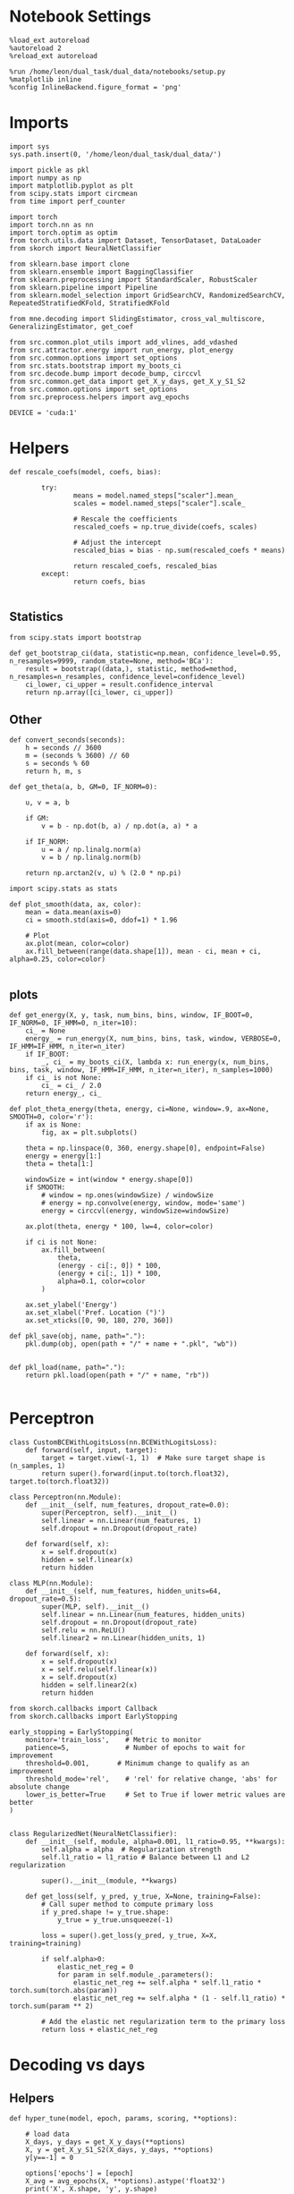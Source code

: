 #+STARTUP: fold
#+PROPERTY: header-args:ipython :results both :exports both :async yes :session decoder :kernel dual_data

* Notebook Settings

#+begin_src ipython
  %load_ext autoreload
  %autoreload 2
  %reload_ext autoreload

  %run /home/leon/dual_task/dual_data/notebooks/setup.py
  %matplotlib inline
  %config InlineBackend.figure_format = 'png'
#+end_src

#+RESULTS:
: The autoreload extension is already loaded. To reload it, use:
:   %reload_ext autoreload
: Python exe
: /home/leon/mambaforge/envs/dual_data/bin/python

* Imports

#+begin_src ipython
  import sys
  sys.path.insert(0, '/home/leon/dual_task/dual_data/')

  import pickle as pkl
  import numpy as np
  import matplotlib.pyplot as plt
  from scipy.stats import circmean
  from time import perf_counter

  import torch
  import torch.nn as nn
  import torch.optim as optim
  from torch.utils.data import Dataset, TensorDataset, DataLoader
  from skorch import NeuralNetClassifier

  from sklearn.base import clone
  from sklearn.ensemble import BaggingClassifier
  from sklearn.preprocessing import StandardScaler, RobustScaler
  from sklearn.pipeline import Pipeline
  from sklearn.model_selection import GridSearchCV, RandomizedSearchCV, RepeatedStratifiedKFold, StratifiedKFold

  from mne.decoding import SlidingEstimator, cross_val_multiscore, GeneralizingEstimator, get_coef

  from src.common.plot_utils import add_vlines, add_vdashed
  from src.attractor.energy import run_energy, plot_energy
  from src.common.options import set_options
  from src.stats.bootstrap import my_boots_ci
  from src.decode.bump import decode_bump, circcvl
  from src.common.get_data import get_X_y_days, get_X_y_S1_S2
  from src.common.options import set_options
  from src.preprocess.helpers import avg_epochs

  DEVICE = 'cuda:1'
#+end_src

#+RESULTS:

* Helpers
#+begin_src ipython
  def rescale_coefs(model, coefs, bias):

          try:
                  means = model.named_steps["scaler"].mean_
                  scales = model.named_steps["scaler"].scale_

                  # Rescale the coefficients
                  rescaled_coefs = np.true_divide(coefs, scales)

                  # Adjust the intercept
                  rescaled_bias = bias - np.sum(rescaled_coefs * means)

                  return rescaled_coefs, rescaled_bias
          except:
                  return coefs, bias

#+end_src

#+RESULTS:

** Statistics
#+begin_src ipython
  from scipy.stats import bootstrap

  def get_bootstrap_ci(data, statistic=np.mean, confidence_level=0.95, n_resamples=9999, random_state=None, method='BCa'):
      result = bootstrap((data,), statistic, method=method, n_resamples=n_resamples, confidence_level=confidence_level)
      ci_lower, ci_upper = result.confidence_interval
      return np.array([ci_lower, ci_upper])
#+end_src

#+RESULTS:

** Other
#+begin_src ipython
def convert_seconds(seconds):
    h = seconds // 3600
    m = (seconds % 3600) // 60
    s = seconds % 60
    return h, m, s
#+end_src

#+RESULTS:

#+begin_src ipython
def get_theta(a, b, GM=0, IF_NORM=0):

    u, v = a, b

    if GM:
        v = b - np.dot(b, a) / np.dot(a, a) * a

    if IF_NORM:
        u = a / np.linalg.norm(a)
        v = b / np.linalg.norm(b)

    return np.arctan2(v, u) % (2.0 * np.pi)
#+end_src

#+RESULTS:

#+begin_src ipython
import scipy.stats as stats

def plot_smooth(data, ax, color):
    mean = data.mean(axis=0)
    ci = smooth.std(axis=0, ddof=1) * 1.96

    # Plot
    ax.plot(mean, color=color)
    ax.fill_between(range(data.shape[1]), mean - ci, mean + ci, alpha=0.25, color=color)

#+end_src

#+RESULTS:

** plots
#+begin_src ipython
  def get_energy(X, y, task, num_bins, bins, window, IF_BOOT=0, IF_NORM=0, IF_HMM=0, n_iter=10):
      ci_ = None
      energy_ = run_energy(X, num_bins, bins, task, window, VERBOSE=0, IF_HMM=IF_HMM, n_iter=n_iter)
      if IF_BOOT:
          _, ci_ = my_boots_ci(X, lambda x: run_energy(x, num_bins, bins, task, window, IF_HMM=IF_HMM, n_iter=n_iter), n_samples=1000)
      if ci_ is not None:
          ci_ = ci_ / 2.0
      return energy_, ci_
#+end_src

#+RESULTS:

#+begin_src ipython
def plot_theta_energy(theta, energy, ci=None, window=.9, ax=None, SMOOTH=0, color='r'):
    if ax is None:
        fig, ax = plt.subplots()

    theta = np.linspace(0, 360, energy.shape[0], endpoint=False)
    energy = energy[1:]
    theta = theta[1:]

    windowSize = int(window * energy.shape[0])
    if SMOOTH:
        # window = np.ones(windowSize) / windowSize
        # energy = np.convolve(energy, window, mode='same')
        energy = circcvl(energy, windowSize=windowSize)

    ax.plot(theta, energy * 100, lw=4, color=color)

    if ci is not None:
        ax.fill_between(
            theta,
            (energy - ci[:, 0]) * 100,
            (energy + ci[:, 1]) * 100,
            alpha=0.1, color=color
        )

    ax.set_ylabel('Energy')
    ax.set_xlabel('Pref. Location (°)')
    ax.set_xticks([0, 90, 180, 270, 360])
#+end_src

#+RESULTS:

#+begin_src ipython
def pkl_save(obj, name, path="."):
    pkl.dump(obj, open(path + "/" + name + ".pkl", "wb"))


def pkl_load(name, path="."):
    return pkl.load(open(path + "/" + name, "rb"))

#+end_src

#+RESULTS:

* Perceptron

#+begin_src ipython
class CustomBCEWithLogitsLoss(nn.BCEWithLogitsLoss):
    def forward(self, input, target):
        target = target.view(-1, 1)  # Make sure target shape is (n_samples, 1)
        return super().forward(input.to(torch.float32), target.to(torch.float32))
#+end_src

#+RESULTS:

#+begin_src ipython :tangle ../src/decode/perceptron.py
class Perceptron(nn.Module):
    def __init__(self, num_features, dropout_rate=0.0):
        super(Perceptron, self).__init__()
        self.linear = nn.Linear(num_features, 1)
        self.dropout = nn.Dropout(dropout_rate)

    def forward(self, x):
        x = self.dropout(x)
        hidden = self.linear(x)
        return hidden
#+end_src

#+RESULTS:

#+begin_src ipython
  class MLP(nn.Module):
      def __init__(self, num_features, hidden_units=64, dropout_rate=0.5):
          super(MLP, self).__init__()
          self.linear = nn.Linear(num_features, hidden_units)
          self.dropout = nn.Dropout(dropout_rate)
          self.relu = nn.ReLU()
          self.linear2 = nn.Linear(hidden_units, 1)

      def forward(self, x):
          x = self.dropout(x)
          x = self.relu(self.linear(x))
          x = self.dropout(x)
          hidden = self.linear2(x)
          return hidden
#+end_src

#+RESULTS:


#+begin_src ipython
from skorch.callbacks import Callback
from skorch.callbacks import EarlyStopping

early_stopping = EarlyStopping(
    monitor='train_loss',    # Metric to monitor
    patience=5,              # Number of epochs to wait for improvement
    threshold=0.001,       # Minimum change to qualify as an improvement
    threshold_mode='rel',    # 'rel' for relative change, 'abs' for absolute change
    lower_is_better=True     # Set to True if lower metric values are better
)

#+end_src

#+RESULTS:


#+begin_src ipython
class RegularizedNet(NeuralNetClassifier):
    def __init__(self, module, alpha=0.001, l1_ratio=0.95, **kwargs):
        self.alpha = alpha  # Regularization strength
        self.l1_ratio = l1_ratio # Balance between L1 and L2 regularization

        super().__init__(module, **kwargs)

    def get_loss(self, y_pred, y_true, X=None, training=False):
        # Call super method to compute primary loss
        if y_pred.shape != y_true.shape:
            y_true = y_true.unsqueeze(-1)

        loss = super().get_loss(y_pred, y_true, X=X, training=training)

        if self.alpha>0:
            elastic_net_reg = 0
            for param in self.module_.parameters():
                elastic_net_reg += self.alpha * self.l1_ratio * torch.sum(torch.abs(param))
                elastic_net_reg += self.alpha * (1 - self.l1_ratio) * torch.sum(param ** 2)

        # Add the elastic net regularization term to the primary loss
        return loss + elastic_net_reg
#+end_src

#+RESULTS:

* Decoding vs days
** Helpers

#+begin_src ipython
  def hyper_tune(model, epoch, params, scoring, **options):

      # load data
      X_days, y_days = get_X_y_days(**options)
      X, y = get_X_y_S1_S2(X_days, y_days, **options)
      y[y==-1] = 0

      options['epochs'] = [epoch]
      X_avg = avg_epochs(X, **options).astype('float32')
      print('X', X.shape, 'y', y.shape)

      # Perform grid search
      grid = GridSearchCV(model, params, refit=True, cv=5, scoring=scoring, n_jobs=30)
      start = perf_counter()
      print('hyperparam fitting ...')
      grid.fit(X_avg, y)
      end = perf_counter()
      print("Elapsed (with compilation) = %dh %dm %ds" % convert_seconds(end - start))

      best_model = grid.best_estimator_
      best_params = grid.best_params_
      print(best_params)

      # if refit true the best model is refitted to the whole dataset
      coefs = best_model.named_steps['net'].module_.linear.weight.data.cpu().detach().numpy()[0]
      bias = best_model.named_steps['net'].module_.linear.bias.data.cpu().detach().numpy()[0]

      coefs, bias = rescale_coefs(best_model, coefs, bias)

      # print('Computing overlaps')
      # X_T = torch.transpose(torch.tensor(X, device=DEVICE), 1, 2).to(torch.float32)
      # overlaps = best_model.named_steps['net'].module_(X_T).detach().cpu().numpy()
      overlaps = (np.swapaxes(X, 1, -1) @ coefs + bias) / np.linalg.norm(coefs)

      # cv = 5
      cv = RepeatedStratifiedKFold(n_splits=5, n_repeats=10)
      # cross validated scores
      print('Computing cv scores ...')
      estimator = SlidingEstimator(clone(best_model), n_jobs=1,
                                  scoring=scoring, verbose=False)
      scores = cross_val_multiscore(estimator, X.astype('float32'), y,
                                  cv=cv, n_jobs=-1, verbose=False)
      end = perf_counter()
      print("Elapsed (with compilation) = %dh %dm %ds" % convert_seconds(end - start))

      return overlaps, scores, coefs, bias
#+end_src

#+RESULTS:

#+begin_src ipython
  def get_bagged_coefs(clf, n_estimators):
      coefs_list = []
      bias_list = []
      for i in range(n_estimators):
          model = clf.estimators_[i]
          coefs = model.named_steps['net'].module_.linear.weight.data.cpu().detach().numpy()[0]
          bias = model.named_steps['net'].module_.linear.bias.data.cpu().detach().numpy()[0]

          coefs, bias = rescale_coefs(model, coefs, bias)

          coefs_list.append(coefs)
          bias_list.append(bias)

      return np.array(coefs_list).mean(0), np.array(bias_list).mean(0)
#+end_src

#+RESULTS:

#+begin_src ipython
from sklearn.base import BaseEstimator, TransformerMixin

class LinearLayerScorer(BaseEstimator, TransformerMixin):
    def __init__(self, model):
        self.model = model

    def fit(self, X, y=None):
        return self

    def transform(self, X, y=None):
        # Ensure the model is in evaluation mode
        self.model.net.module_.eval()
        with torch.no_grad():
            # Retrieve the linear layer from the model
            linear_layer = self.model.net.module_.linear
            # Compute the output of the linear layer
            linear_output = linear_layer(torch.tensor(X, dtype=torch.float32))
        return -linear_output.numpy()
#+end_src

#+RESULTS:

** Parameters

#+begin_src ipython
  mice = ['ChRM04','JawsM15', 'JawsM18', 'ACCM03', 'ACCM04']
  tasks = ['DPA', 'DualGo', 'DualNoGo']

  kwargs = {
      'mouse': 'JawsM18',
      'trials': '', 'reload': 0, 'data_type': 'dF', 'preprocess': False,
      'scaler_BL': 'robust', 'avg_noise':True, 'unit_var_BL':False,
      'random_state': None, 'T_WINDOW': 0.0,
      'l1_ratio': 0.95,
  }
#+end_src

#+RESULTS:

** Fit

#+begin_src ipython

    options = set_options(**kwargs)
    options['day'] = 1
    X_days, y_days = get_X_y_days(**options)
    X_data, y_data = get_X_y_S1_S2(X_days, y_days, **options)

    net = RegularizedNet(
        module=Perceptron,
        module__num_features=X_data.shape[1],
        module__dropout_rate=0.0,
        alpha=0.01,
        l1_ratio=options['l1_ratio'],
        criterion=CustomBCEWithLogitsLoss,
        optimizer=optim.Adam,
        optimizer__lr=0.1,
        max_epochs=1000,
        callbacks=[early_stopping],
        train_split=None,
        iterator_train__shuffle=False,  # Ensure the data is shuffled each epoch
        verbose=0,
        device= DEVICE if torch.cuda.is_available() else 'cpu',  # Assuming you might want to use CUDA
    )

    pipe = []
    # pipe.append(("scaler", StandardScaler()))
    pipe.append(("net", net))
    pipe = Pipeline(pipe)
#+end_src

#+RESULTS:
: Loading files from /home/leon/dual_task/dual_data/data/JawsM18
: DATA: FEATURES sample TASK DualGo TRIALS  DAYS 1 LASER 0

#+begin_src ipython
  params = {
      'net__alpha': np.logspace(-4, 4, 10),
      # 'net__l1_ratio': np.linspace(0, 1, 10),
      # 'net__module__dropout_rate': np.linspace(0, 1, 10),
  }

  scores_sample = []
  overlaps_sample = []
  coefs_sample = []
  bias_sample = []

  scores_dist = []
  overlaps_dist = []
  coefs_dist = []
  bias_dist = []

  scores_choice = []
  overlaps_choice = []
  coefs_choice = []
  bias_choice = []

  options['reload'] = 0
  options['task'] = 'Dual'
  scoring = 'f1_weighted'

  # days = ['first', 'last']
  days = np.arange(1, options['n_days']+1)

  for day in days:
      options['day'] = day

      # options['task'] = 'all'
      options['features'] = 'sample'
      overlaps, scores, coefs, bias = hyper_tune(pipe, epoch='ED', params=params, scoring=scoring, **options)

      scores_sample.append(scores)
      overlaps_sample.append(overlaps)
      coefs_sample.append(coefs)
      bias_sample.append(bias)

      options['task'] = 'Dual'
      options['features'] = 'distractor'
      overlaps, scores, coefs, bias = hyper_tune(pipe, epoch='MD', params=params, scoring=scoring, **options)

      scores_dist.append(scores)
      overlaps_dist.append(overlaps)
      coefs_dist.append(coefs)
      bias_dist.append(bias)

      # options['task'] = 'all'
      options['features'] = 'choice'
      overlaps, scores, coefs, bias = hyper_tune(pipe, epoch='CHOICE', params=params, scoring=scoring, **options)

      scores_choice.append(scores)
      overlaps_choice.append(overlaps)
      coefs_choice.append(coefs)
      bias_choice.append(bias)
#+end_src

#+RESULTS:
#+begin_example
  Loading files from /home/leon/dual_task/dual_data/data/JawsM18
  DATA: FEATURES sample TASK Dual TRIALS  DAYS 1 LASER 0
  X (64, 444, 84) y (64,)
  hyperparam fitting ...
  Elapsed (with compilation) = 0h 0m 18s
  {'net__alpha': 0.005994842503189409}
  Computing cv scores ...
  Elapsed (with compilation) = 0h 2m 9s
  Loading files from /home/leon/dual_task/dual_data/data/JawsM18
  DATA: FEATURES distractor TASK Dual TRIALS  DAYS 1 LASER 0
  X (64, 444, 84) y (64,)
  hyperparam fitting ...
  Elapsed (with compilation) = 0h 0m 17s
  {'net__alpha': 0.046415888336127774}
  Computing cv scores ...
  Elapsed (with compilation) = 0h 0m 57s
  Loading files from /home/leon/dual_task/dual_data/data/JawsM18
  DATA: FEATURES choice TASK Dual TRIALS  DAYS 1 LASER 0
  X (64, 444, 84) y (64,)
  hyperparam fitting ...
  Elapsed (with compilation) = 0h 0m 17s
  {'net__alpha': 0.005994842503189409}
  Computing cv scores ...
  Elapsed (with compilation) = 0h 1m 43s
  Loading files from /home/leon/dual_task/dual_data/data/JawsM18
  DATA: FEATURES sample TASK Dual TRIALS  DAYS 2 LASER 0
  X (64, 444, 84) y (64,)
  hyperparam fitting ...
  Elapsed (with compilation) = 0h 0m 18s
  {'net__alpha': 0.046415888336127774}
  Computing cv scores ...
  Elapsed (with compilation) = 0h 0m 58s
  Loading files from /home/leon/dual_task/dual_data/data/JawsM18
  DATA: FEATURES distractor TASK Dual TRIALS  DAYS 2 LASER 0
  X (64, 444, 84) y (64,)
  hyperparam fitting ...
  Elapsed (with compilation) = 0h 0m 17s
  {'net__alpha': 0.000774263682681127}
  Computing cv scores ...
  Elapsed (with compilation) = 0h 1m 20s
  Loading files from /home/leon/dual_task/dual_data/data/JawsM18
  DATA: FEATURES choice TASK Dual TRIALS  DAYS 2 LASER 0
  X (64, 444, 84) y (64,)
  hyperparam fitting ...
  Elapsed (with compilation) = 0h 0m 17s
  {'net__alpha': 0.046415888336127774}
  Computing cv scores ...
  Elapsed (with compilation) = 0h 0m 58s
  Loading files from /home/leon/dual_task/dual_data/data/JawsM18
  DATA: FEATURES sample TASK Dual TRIALS  DAYS 3 LASER 0
  X (64, 444, 84) y (64,)
  hyperparam fitting ...
  Elapsed (with compilation) = 0h 0m 18s
  {'net__alpha': 0.000774263682681127}
  Computing cv scores ...
  Elapsed (with compilation) = 0h 1m 19s
  Loading files from /home/leon/dual_task/dual_data/data/JawsM18
  DATA: FEATURES distractor TASK Dual TRIALS  DAYS 3 LASER 0
  X (64, 444, 84) y (64,)
  hyperparam fitting ...
  Elapsed (with compilation) = 0h 0m 17s
  {'net__alpha': 0.046415888336127774}
  Computing cv scores ...
  Elapsed (with compilation) = 0h 0m 57s
  Loading files from /home/leon/dual_task/dual_data/data/JawsM18
  DATA: FEATURES choice TASK Dual TRIALS  DAYS 3 LASER 0
  X (64, 444, 84) y (64,)
  hyperparam fitting ...
  Elapsed (with compilation) = 0h 0m 17s
  {'net__alpha': 0.046415888336127774}
  Computing cv scores ...
  Elapsed (with compilation) = 0h 0m 57s
  Loading files from /home/leon/dual_task/dual_data/data/JawsM18
  DATA: FEATURES sample TASK Dual TRIALS  DAYS 4 LASER 0
  X (64, 444, 84) y (64,)
  hyperparam fitting ...
  Elapsed (with compilation) = 0h 0m 18s
  {'net__alpha': 0.005994842503189409}
  Computing cv scores ...
  Elapsed (with compilation) = 0h 2m 0s
  Loading files from /home/leon/dual_task/dual_data/data/JawsM18
  DATA: FEATURES distractor TASK Dual TRIALS  DAYS 4 LASER 0
  X (64, 444, 84) y (64,)
  hyperparam fitting ...
  Elapsed (with compilation) = 0h 0m 17s
  {'net__alpha': 9.999999999999999e-05}
  Computing cv scores ...
  Elapsed (with compilation) = 0h 1m 20s
  Loading files from /home/leon/dual_task/dual_data/data/JawsM18
  DATA: FEATURES choice TASK Dual TRIALS  DAYS 4 LASER 0
  X (64, 444, 84) y (64,)
  hyperparam fitting ...
  Elapsed (with compilation) = 0h 0m 18s
  {'net__alpha': 0.000774263682681127}
  Computing cv scores ...
  Elapsed (with compilation) = 0h 1m 24s
  Loading files from /home/leon/dual_task/dual_data/data/JawsM18
  DATA: FEATURES sample TASK Dual TRIALS  DAYS 5 LASER 0
  X (64, 444, 84) y (64,)
  hyperparam fitting ...
  Elapsed (with compilation) = 0h 0m 18s
  {'net__alpha': 0.046415888336127774}
  Computing cv scores ...
  Elapsed (with compilation) = 0h 0m 58s
  Loading files from /home/leon/dual_task/dual_data/data/JawsM18
  DATA: FEATURES distractor TASK Dual TRIALS  DAYS 5 LASER 0
  X (64, 444, 84) y (64,)
  hyperparam fitting ...
  Elapsed (with compilation) = 0h 0m 17s
  {'net__alpha': 9.999999999999999e-05}
  Computing cv scores ...
  Elapsed (with compilation) = 0h 1m 15s
  Loading files from /home/leon/dual_task/dual_data/data/JawsM18
  DATA: FEATURES choice TASK Dual TRIALS  DAYS 5 LASER 0
  X (64, 444, 84) y (64,)
  hyperparam fitting ...
  Elapsed (with compilation) = 0h 0m 17s
  {'net__alpha': 0.000774263682681127}
  Computing cv scores ...
  Elapsed (with compilation) = 0h 1m 21s
  Loading files from /home/leon/dual_task/dual_data/data/JawsM18
  DATA: FEATURES sample TASK Dual TRIALS  DAYS 6 LASER 0
  X (64, 444, 84) y (64,)
  hyperparam fitting ...
  Elapsed (with compilation) = 0h 0m 18s
  {'net__alpha': 0.005994842503189409}
  Computing cv scores ...
  Elapsed (with compilation) = 0h 1m 58s
  Loading files from /home/leon/dual_task/dual_data/data/JawsM18
  DATA: FEATURES distractor TASK Dual TRIALS  DAYS 6 LASER 0
  X (64, 444, 84) y (64,)
  hyperparam fitting ...
  Elapsed (with compilation) = 0h 0m 17s
  {'net__alpha': 0.046415888336127774}
  Computing cv scores ...
  Elapsed (with compilation) = 0h 0m 57s
  Loading files from /home/leon/dual_task/dual_data/data/JawsM18
  DATA: FEATURES choice TASK Dual TRIALS  DAYS 6 LASER 0
  X (64, 444, 84) y (64,)
  hyperparam fitting ...
  Elapsed (with compilation) = 0h 0m 17s
  {'net__alpha': 0.046415888336127774}
  Computing cv scores ...
  Elapsed (with compilation) = 0h 0m 57s
#+end_example

#+begin_src ipython
  try:
      overlaps_sample = np.array(overlaps_sample)
      overlaps_dist = np.array(overlaps_dist)
      overlaps_choice = np.array(overlaps_choice)

      scores_sample = np.array(scores_sample)
      scores_dist = np.array(scores_dist)
      scores_choice = np.array(scores_choice)

      coefs_sample = np.array(coefs_sample)
      coefs_dist = np.array(coefs_dist)
      coefs_choice = np.array(coefs_choice)
  except:
      pass
#+end_src

#+RESULTS:

#+begin_src ipython
  try:
      print('overlaps', overlaps_sample.shape, overlaps_dist.shape, overlaps_choice.shape)
      print('scores', scores_sample.shape, scores_dist.shape, scores_choice.shape)
      print('coefs', coefs_sample.shape, coefs_dist.shape, coefs_choice.shape)
  except:
      pass
#+end_src

#+RESULTS:
: overlaps (6, 64, 84) (6, 64, 84) (6, 64, 84)
: scores (6, 50, 84) (6, 50, 84) (6, 50, 84)
: coefs (6, 444) (6, 444) (6, 444)

* Save

#+begin_src ipython
  # overlaps = np.stack((overlaps_sample, overlaps_dist, overlaps_choice))
  # print(overlaps.shape)
  # pkl_save(overlaps, '%s_overlaps_%.2f_l1_ratio' % (options['mouse'], options['l1_ratio']), path="../data/%s/" % options['mouse'])

  scores = np.stack((scores_sample, scores_dist, scores_choice))
  print(scores.shape)
  pkl_save(scores, '%s_scores' % options['mouse'], path="../data/%s/" % options['mouse'])

  # coefs = np.stack((coefs_sample, coefs_dist, coefs_choice))
  # print(coefs.shape)
  # pkl_save(coefs, '%s_coefs_%.2f_l1_ratio' % (options['mouse'], options['l1_ratio']), path="../data/%s/" % options['mouse'])
#+end_src

#+RESULTS:
: (3, 6, 50, 84)

* Scores

#+begin_src ipython
  cmap = plt.get_cmap('Blues')
  colors = [cmap((i+1)/ (options['n_days'])) for i in range(options['n_days'])]
  width = 6
  golden_ratio = (5**.5 - 1) / 2
  fig, ax = plt.subplots(1, 3, figsize= [2.5 * width, height])

  for i in range(options['n_days']):

      ax[0].plot(circcvl(scores_sample[i].mean(0), windowSize=2), label=i+1, color = colors[i]);
      ax[1].plot(circcvl(scores_dist[i].mean(0), windowSize=2), label=i+1, color = colors[i]);
      ax[2].plot(circcvl(scores_choice[i].mean(0), windowSize=2), label=i+1, color = colors[i]);

  ax[0].axhline(y=0.5, color='k', linestyle='--')
  ax[1].axhline(y=0.5, color='k', linestyle='--')
  ax[2].axhline(y=0.5, color='k', linestyle='--')

  ax[2].legend(fontsize=10)
  ax[0].set_xlabel('Step')
  ax[1].set_xlabel('Step')
  ax[2].set_xlabel('Step')
  ax[0].set_ylabel('Sample Score')
  ax[1].set_ylabel('Distractor Score')
  ax[2].set_ylabel('Choice Score')

  plt.savefig('%s_scores.svg' % options['mouse'], dpi=300)
  plt.show()
#+end_src

#+RESULTS:
[[file:./.ob-jupyter/8db87cc4cc5232fdf51a2ae46eecc89861efa005.png]]


#+begin_src ipython
  options['epochs'] = ['MD']
  sample_avg = []
  sample_ci = []
  for i in range(options['n_days']):
      sample_epoch = avg_epochs(scores_sample[i], **options)
      sample_avg.append(sample_epoch.mean(0))
      sample_ci.append(get_bootstrap_ci(sample_epoch))

  sample_avg = np.array(sample_avg)
  sample_ci = np.array(sample_ci).T

  plt.plot(np.arange(1, options['n_days']+1), sample_avg, '-o', label='%s Sample' % options['epochs'][0], color='r')
  plt.fill_between(np.arange(1, options['n_days']+1), sample_ci[0], sample_ci[1], color='r', alpha=0.1)

  options['epochs'] = ['MD']
  dist_avg = []
  dist_ci = []
  for i in range(options['n_days']):
      dist_epoch = avg_epochs(scores_dist[i], **options)
      dist_avg.append(dist_epoch.mean(0))
      dist_ci.append(get_bootstrap_ci(dist_epoch))

  dist_avg = np.array(dist_avg)
  dist_ci = np.array(dist_ci).T

  plt.plot(np.arange(1, options['n_days']+1), dist_avg, '-o', label='%s Distractor' % options['epochs'][0], color='b')
  plt.fill_between(np.arange(1, options['n_days']+1), dist_ci[0], dist_ci[1], color='b', alpha=0.1)

  options['epochs'] = ['MD']
  choice_avg = []
  choice_ci = []
  for i in range(options['n_days']):
      choice_epoch = avg_epochs(scores_choice[i], **options)
      choice_avg.append(choice_epoch.mean(0))
      choice_ci.append(get_bootstrap_ci(choice_epoch))

  choice_avg = np.array(choice_avg)
  choice_ci = np.array(choice_ci).T

  plt.plot(np.arange(1, options['n_days']+1), choice_avg, '-o', label='%s Choice' % options['epochs'][0], color='g')
  plt.fill_between(np.arange(1, options['n_days']+1), choice_ci[0], choice_ci[1], color='g', alpha=0.1)

  plt.axhline(y=0.5, color='k', linestyle='--')

  plt.legend(fontsize=10)
  plt.xticks(np.arange(1, options['n_days']+1))
  plt.yticks([0.4, 0.6, 0.8, 1.0])
  plt.xlabel('Day')
  plt.ylabel('Score')
  plt.savefig('%s_scores_avg.svg' % options['mouse'], dpi=300)
  plt.show()
#+end_src

#+RESULTS:
[[file:./.ob-jupyter/a29bf37d56f4f048b0b613a892a4807bf7ee6457.png]]


#+begin_src ipython

#+end_src

#+RESULTS:

* COMMENT Scores mice

#+begin_src ipython
  mice = ['ChRM04','JawsM15', 'JawsM18', 'ACCM03', 'ACCM04']
  tasks = ['DPA', 'DualGo', 'DualNoGo']

  kwargs = {
      'mouse': 'JawsM18',
      'trials': '', 'reload': 0, 'data_type': 'dF', 'preprocess': False,
      'scaler_BL': 'robust', 'avg_noise':True, 'unit_var_BL':False,
      'random_state': None, 'T_WINDOW': 0.0,
      'l1_ratio': 0.95,
  }
#+end_src

#+RESULTS:

#+begin_src ipython
  mice = ['ChRM04', 'JawsM15', 'JawsM18', 'ACCM03', 'ACCM04']
  l1_ratio = 0.95

  scores_mice = []

  for mouse in mice:
      try:
          scores = pkl_load('%s_scores.pkl' % mouse, path="../data/%s/" % mouse)
          # scores = pkl_load('%s_scores_%.2f_l1_ratio.pkl' % (mouse, l1_ratio), path="../data/%s/" % mouse)
          print(scores.shape)
          scores_mice.append(scores)
      except:
          print('file not found')
#+end_src

#+RESULTS:
: (3, 6, 50, 84)
: (3, 6, 50, 84)
: (3, 6, 50, 84)
: (3, 5, 50, 84)
: (3, 5, 50, 84)

#+begin_src ipython
  options = set_options(**kwargs)
  options['epochs'] = ['LD']

  sample_mice = []
  for i in range(len(mice)):
      scores_sample = scores_mice[i][0]
      sample_avg = []
      sample_ci = []
      for j in range(scores_sample.shape[0]):
          sample_epoch = avg_epochs(scores_sample[j], **options)
          sample_avg.append(sample_epoch.mean(0))
          sample_ci.append(get_bootstrap_ci(sample_epoch))

      sample_avg = np.array(sample_avg)
      if sample_avg.shape[0] !=6:
          sample_avg = np.append(sample_avg, np.nan)

      sample_mice.append(sample_avg)

      sample_ci = np.array(sample_ci).T

      plt.plot(np.arange(1, 6+1), sample_avg, '-', label='%s Sample' % options['epochs'][0], color='r', alpha=0.05)
      # plt.fill_between(np.arange(1, scores_sample.shape[0]+1), sample_ci[0], sample_ci[1], color='r', alpha=0.05)

  sample_mice = np.array(sample_mice)
  sample_ci = get_bootstrap_ci(sample_mice)
  sample_ci_last = get_bootstrap_ci(sample_mice[:3][-1])
  sample_ci[0][-1] = sample_ci_last[0]
  sample_ci[1][-1] = sample_ci_last[1]

  plt.plot(np.arange(1, 7), np.nanmean(sample_mice, 0), '-or')
  plt.fill_between(np.arange(1, 7), sample_ci[0], sample_ci[1], color='r', alpha=0.1)
  plt.axhline(y=0.5, color='k', linestyle='--')
  plt.yticks([0.4, 0.6, 0.8, 1.0])
  plt.xticks(np.arange(1,7))
  plt.xlabel('Day')
  plt.ylabel('Sample Score')
  plt.savefig('mice_scores_sample.svg', dpi=300)

  plt.show()
#+end_src

#+RESULTS:
[[file:./.ob-jupyter/f25858bb6999042fa903fb6d5ad5a99704b791a1.png]]

#+begin_src ipython
  options = set_options(**kwargs)
  options['epochs'] = ['MD']

  dist_mice = []
  for i in range(len(mice)):
      scores_dist = scores_mice[i][1]
      dist_avg = []
      dist_ci = []
      for j in range(scores_dist.shape[0]):
          dist_epoch = avg_epochs(scores_dist[j], **options)
          dist_avg.append(dist_epoch.mean(0))
          dist_ci.append(get_bootstrap_ci(dist_epoch))

      dist_avg = np.array(dist_avg)
      if dist_avg.shape[0] !=6:
          dist_avg = np.append(dist_avg, np.nan)

      dist_mice.append(dist_avg)

      dist_ci = np.array(dist_ci).T

      plt.plot(np.arange(1, 6+1), dist_avg, '-', label='%s Distractor' % options['epochs'][0], color='b', alpha=0.1)
      # plt.fill_between(np.arange(1, scores_dist.shape[0]+1), dist_ci[0], dist_ci[1], color='b', alpha=0.1)

  dist_mice = np.array(dist_mice)
  dist_ci = get_bootstrap_ci(dist_mice)
  dist_ci_last = get_bootstrap_ci(dist_mice[:3][-1])
  dist_ci[0][-1] = dist_ci_last[0]
  dist_ci[1][-1] = dist_ci_last[1]

  plt.plot(np.arange(1, 7), np.nanmean(dist_mice, 0), '-ob')
  plt.fill_between(np.arange(1, 7), dist_ci[0], dist_ci[1], color='b', alpha=0.1)
  plt.axhline(y=0.5, color='k', linestyle='--')
  plt.yticks([0.4, 0.6, 0.8, 1.0])
  plt.xticks(np.arange(1,7))
  plt.xlabel('Day')
  plt.ylabel('Distractor Score')
  plt.savefig('mice_scores_dist.svg', dpi=300)

  plt.show()
#+end_src

#+RESULTS:
[[file:./.ob-jupyter/50a76e13682dbdb5761fb55b7c043c96e26e732f.png]]

#+begin_src ipython
  options = set_options(**kwargs)
  options['epochs'] = ['POST_DIST']

  choice_mice = []
  for i in range(len(mice)):
      scores_choice = scores_mice[i][2]
      choice_avg = []
      choice_ci = []
      for j in range(scores_choice.shape[0]):
          choice_epoch = avg_epochs(scores_choice[j], **options)
          choice_avg.append(choice_epoch.mean(0))
          choice_ci.append(get_bootstrap_ci(choice_epoch))

      choice_avg = np.array(choice_avg)
      if choice_avg.shape[0] !=6:
          choice_avg = np.append(choice_avg, np.nan)

      choice_mice.append(choice_avg)

      choice_ci = np.array(choice_ci).T

      plt.plot(np.arange(1, 6+1), choice_avg, 'x-', label='%s Choice' % options['epochs'][0], color='g', alpha=0.05)
      # plt.fill_between(np.arange(1, scores_choice.shape[0]+1), choice_ci[0], choice_ci[1], color='g', alpha=0.05)

  choice_mice = np.array(choice_mice)

  choice_ci = get_bootstrap_ci(choice_mice, statistic=np.nanmean, n_resamples=10000)
  choice_ci_last = get_bootstrap_ci(choice_mice[:3][-1], statistic=np.nanmean, n_resamples=10000)
  choice_ci[0][-1] = choice_ci_last[0]
  choice_ci[1][-1] = choice_ci_last[1]

  plt.plot(np.arange(1, 7), np.nanmean(choice_mice, 0), '-og')
  plt.fill_between(np.arange(1, 7), choice_ci[0], choice_ci[1], color='g', alpha=0.1)
  plt.axhline(y=0.5, color='k', linestyle='--')
  plt.yticks([0.4, 0.6, 0.8, 1.0])
  plt.xticks(np.arange(1,7))
  plt.xlabel('Day')
  plt.ylabel('Choice Score')
  plt.savefig('mice_scores_choice.svg', dpi=300)

  plt.show()
#+end_src

#+RESULTS:
:RESULTS:
: /home/leon/mambaforge/envs/dual_data/lib/python3.11/site-packages/scipy/stats/_resampling.py:630: RuntimeWarning: Mean of empty slice
:   theta_hat_b.append(statistic(*resampled_data, axis=-1))
[[file:./.ob-jupyter/7235b5ad2c69c279ceb5aefae930667ec8cc18a6.png]]
:END:

#+begin_src ipython

#+end_src

#+RESULTS:

